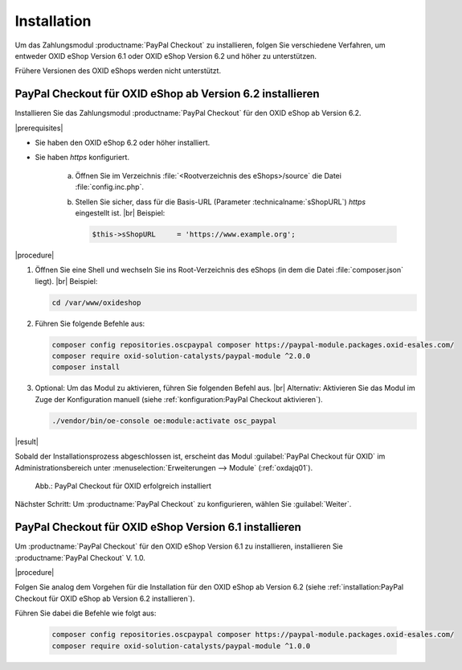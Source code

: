 Installation
============

Um das Zahlungsmodul :productname:`PayPal Checkout` zu installieren, folgen Sie verschiedene Verfahren, um entweder OXID eShop Version 6.1 oder OXID eShop Version 6.2 und höher zu unterstützen.

Frühere Versionen des OXID eShops werden nicht unterstützt.


PayPal Checkout für OXID eShop ab Version 6.2 installieren
----------------------------------------------------------

Installieren Sie das Zahlungsmodul :productname:`PayPal Checkout` für den OXID eShop ab Version 6.2.


|prerequisites|

* Sie haben den OXID eShop 6.2 oder höher installiert.
* Sie haben `https` konfiguriert.

   a. Öffnen Sie im Verzeichnis :file:`<Rootverzeichnis des eShops>/source` die Datei :file:`config.inc.php`.
   b. Stellen Sie sicher, dass für die Basis-URL (Parameter :technicalname:`sShopURL`) `https` eingestellt ist.
      |br|
      Beispiel:

      .. code::

         $this->sShopURL     = 'https://www.example.org';

|procedure|

1. Öffnen Sie eine Shell und wechseln Sie ins Root-Verzeichnis des eShops (in dem die Datei :file:`composer.json` liegt).
   |br|
   Beispiel:

   .. code:: bash

      cd /var/www/oxideshop

#. Führen Sie folgende Befehle aus:

   .. code:: bash

      composer config repositories.oscpaypal composer https://paypal-module.packages.oxid-esales.com/
      composer require oxid-solution-catalysts/paypal-module ^2.0.0
      composer install

#. Optional: Um das Modul zu aktivieren, führen Sie folgenden Befehl aus.
   |br|
   Alternativ: Aktivieren Sie das Modul im Zuge der Konfiguration manuell (siehe :ref:`konfiguration:PayPal Checkout aktivieren`).

   .. code:: bash

      ./vendor/bin/oe-console oe:module:activate osc_paypal


|result|

Sobald der Installationsprozess abgeschlossen ist, erscheint das Modul :guilabel:`PayPal Checkout für OXID` im Administrationsbereich unter :menuselection:`Erweiterungen --> Module` (:ref:`oxdajq01`).

.. _oxdajq01:

.. figure:: /media/screenshots/oxdajq01.png
   :alt: PayPal Checkout für OXID erfolgreich installiert

   Abb.: PayPal Checkout für OXID erfolgreich installiert



Nächster Schritt: Um :productname:`PayPal Checkout` zu konfigurieren, wählen Sie :guilabel:`Weiter`.



PayPal Checkout für OXID eShop Version 6.1 installieren
-------------------------------------------------------

Um :productname:`PayPal Checkout` für den OXID eShop Version 6.1 zu installieren, installieren Sie :productname:`PayPal Checkout` V. 1.0.

|procedure|

Folgen Sie analog dem Vorgehen für die Installation für den OXID eShop ab Version 6.2 (siehe :ref:`installation:PayPal Checkout für OXID eShop ab Version 6.2 installieren`).

Führen Sie dabei die Befehle wie folgt aus:

   .. code:: bash

      composer config repositories.oscpaypal composer https://paypal-module.packages.oxid-esales.com/
      composer require oxid-solution-catalysts/paypal-module ^1.0.0

.. Intern: oxdajq, Status:

